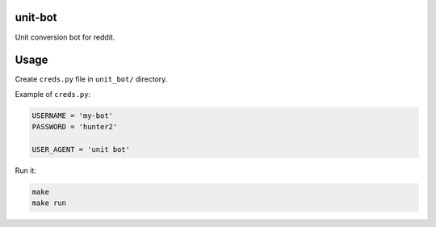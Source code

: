 unit-bot
========

Unit conversion bot for reddit.

Usage
=====

Create ``creds.py`` file in ``unit_bot/`` directory.

Example of ``creds.py``:

.. code-block:: python

    USERNAME = 'my-bot'
    PASSWORD = 'hunter2'

    USER_AGENT = 'unit bot'

Run it:

.. code-block:: bash

    make
    make run
